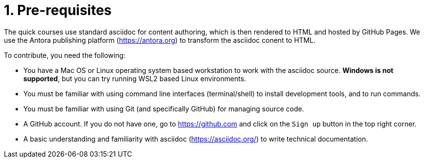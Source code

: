 = 1. Pre-requisites

The quick courses use standard asciidoc for content authoring, which is then rendered to HTML and hosted by GitHub Pages. We use the Antora publishing platform (https://antora.org) to transform the asciidoc conent to HTML.

To contribute, you need the following:

* You have a Mac OS or Linux operating system based workstation to work with the asciidoc source. *Windows is not supported*, but you can try running WSL2 based Linux environments.
* You must be familiar with using command line interfaces (terminal/shell) to install development tools, and to run commands.
* You must be familiar with using Git (and specifically GitHub) for managing source code.
* A GitHub account. If you do not have one, go to https://github.com and click on the `Sign up` button in the top right corner.
* A basic understanding and familiarity with asciidoc (https://asciidoc.org/) to write technical documentation.

